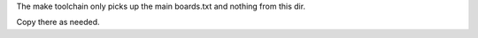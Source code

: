 The make toolchain only picks up the main boards.txt and nothing from this dir.

Copy there as needed.
